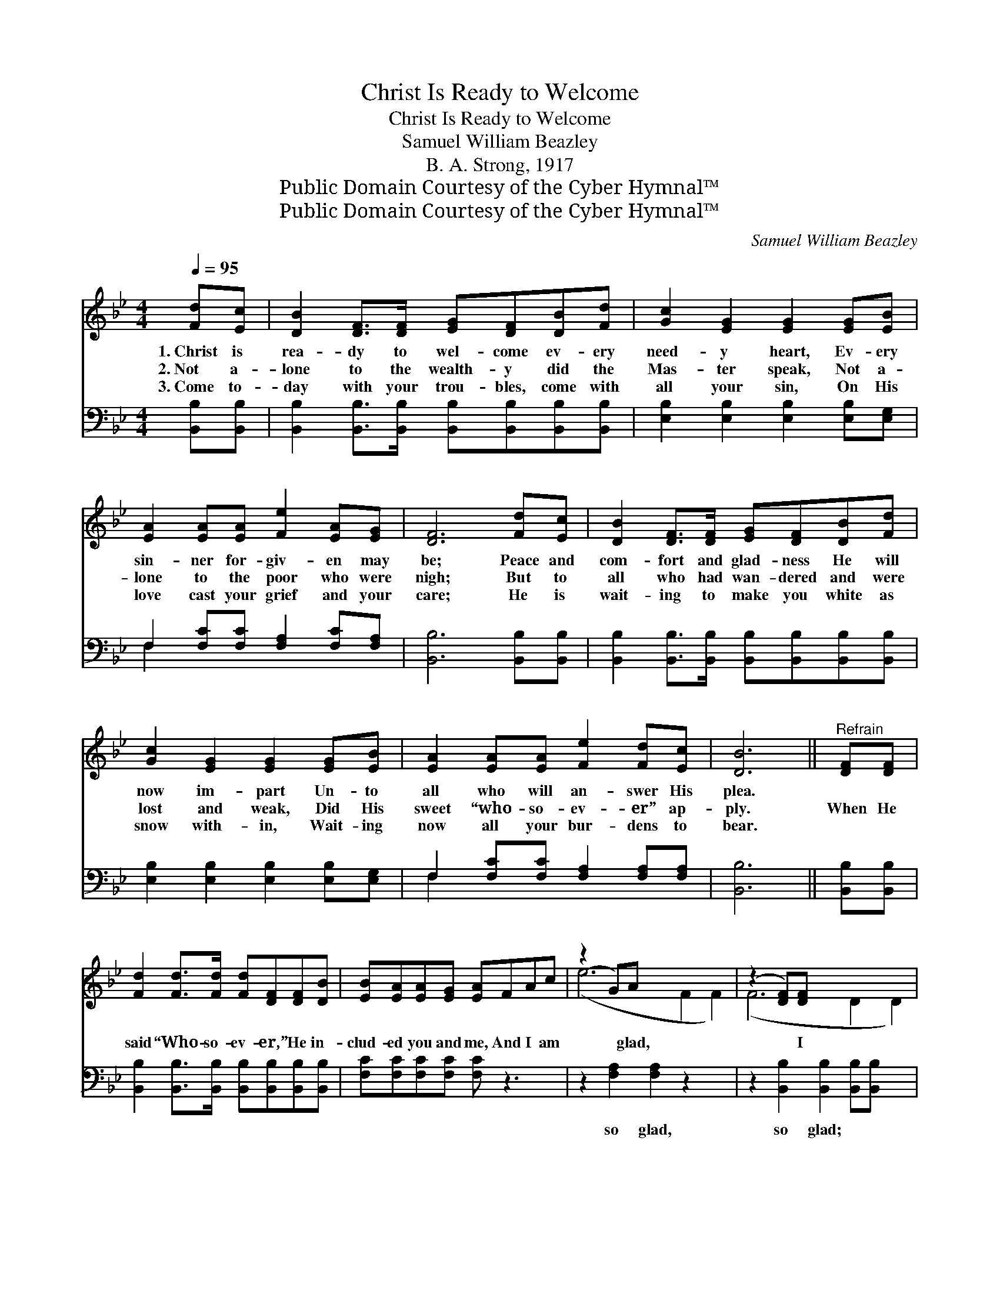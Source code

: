 X:1
T:Christ Is Ready to Welcome
T:Christ Is Ready to Welcome
T:Samuel William Beazley
T:B. A. Strong, 1917
T:Public Domain Courtesy of the Cyber Hymnal™
T:Public Domain Courtesy of the Cyber Hymnal™
C:Samuel William Beazley
Z:Public Domain
Z:Courtesy of the Cyber Hymnal™
%%score ( 1 2 ) ( 3 4 )
L:1/8
Q:1/4=95
M:4/4
K:Bb
V:1 treble 
V:2 treble 
V:3 bass 
V:4 bass 
V:1
 [Fd][Ec] | [DB]2 [DF]>[DF] [EG][DF][DB][Fd] | [Gc]2 [EG]2 [EG]2 [EG][EB] | %3
w: 1.~Christ is|rea- dy to wel- come ev- ery|need- y heart, Ev- ery|
w: 2.~Not a-|lone to the wealth- y did the|Mas- ter speak, Not a-|
w: 3.~Come to-|day with your trou- bles, come with|all your sin, On His|
 [EA]2 [EA][EA] [Fe]2 [EA][EG] | [DF]6 [Fd][Ec] | [DB]2 [DF]>[DF] [EG][DF][DB][Fd] | %6
w: sin- ner for- giv- en may|be; Peace and|com- fort and glad- ness He will|
w: lone to the poor who were|nigh; But to|all who had wan- dered and were|
w: love cast your grief and your|care; He is|wait- ing to make you white as|
 [Gc]2 [EG]2 [EG]2 [EG][EB] | [EA]2 [EA][EA] [Fe]2 [Fd][Ec] | [DB]6 ||"^Refrain" [DF][DF] | %10
w: now im- part Un- to|all who will an- swer His|plea.||
w: lost and weak, Did His|sweet “who- so- ev- er” ap-|ply.|When He|
w: snow with- in, Wait- ing|now all your bur- dens to|bear.||
 [Fd]2 [Fd]>[Fd] [Fd][DF][DF][DB] | [EB][EA][EA][EG] [EA]FAc | (z2 G)A x6 | (z2 [DF])[DF] x6 | %14
w: ||||
w: said “Who- so- ev- er,” He in-|clud- ed you and me, And I am|* glad,|* I|
w: ||||
 [Fd]2 [Fd]>[Fd] [Fd][DF][DF][FB] | [GB][FA][EG][GB] !fermata![Ge]edc | (z2 [Fc])[Fc] x6 | B6 x2 |] %18
w: ||||
w: am glad; When He said “Who- so-|ev- er,” He meant all who would be|* free,|And|
w: ||||
V:2
 x2 | x8 | x8 | x8 | x8 | x8 | x8 | x8 | x6 || x2 | x8 | x8 | (e6 F2 F2) | (F6 D2 D2) | x8 | x8 | %16
 (d6 F2 F2) | (F2 G2 F2) x2 |] %18
V:3
 [B,,B,][B,,B,] | [B,,B,]2 [B,,B,]>[B,,B,] [B,,B,][B,,B,][B,,B,][B,,B,] | %2
w: ~ ~|~ ~ ~ ~ ~ ~ ~|
 [E,B,]2 [E,B,]2 [E,B,]2 [E,B,][E,G,] | F,2 [F,C][F,C] [F,A,]2 [F,C][F,A,] | %4
w: ~ ~ ~ ~ ~|~ ~ ~ ~ ~ ~|
 [B,,B,]6 [B,,B,][B,,B,] | [B,,B,]2 [B,,B,]>[B,,B,] [B,,B,][B,,B,][B,,B,][B,,B,] | %6
w: ~ ~ ~|~ ~ ~ ~ ~ ~ ~|
 [E,B,]2 [E,B,]2 [E,B,]2 [E,B,][E,G,] | F,2 [F,C][F,C] [F,A,]2 [F,A,][F,A,] | [B,,B,]6 || %9
w: ~ ~ ~ ~ ~|~ ~ ~ ~ ~ ~|~|
 [B,,B,][B,,B,] | [B,,B,]2 [B,,B,]>[B,,B,] [B,,B,][B,,B,][B,,B,][B,,B,] | %11
w: ~ ~|~ ~ ~ ~ ~ ~ ~|
 [F,C][F,C][F,C][F,C] [F,C] z3 | z2 [F,A,]2 [F,A,]2 z2 x2 | %13
w: ~ ~ ~ ~ ~|so glad,|
 z2 [B,,B,]2 [B,,B,]2 [B,,B,][B,,B,] x2 | [B,,B,]2 [B,,B,]>[B,,B,] [B,,B,][B,,B,][B,,B,][D,B,] | %15
w: so glad; ~ ~|~ ~ ~ ~ ~ ~ ~|
 [E,B,][E,B,][E,B,][E,B,] [E,B,] z3 | z2 [F,B,]2 [F,B,]2 [F,E][F,E] x2 | D2 D2 x4 |] %18
w: ~ ~ ~ ~ ~|so glad, ~ ~|~ so|
V:4
 x2 | x8 | x8 | F,2 x6 | x8 | x8 | x8 | F,2 x6 | x6 || x2 | x8 | x8 | x10 | x10 | x8 | x8 | x10 | %17
 B,,6 E2 |] %18

